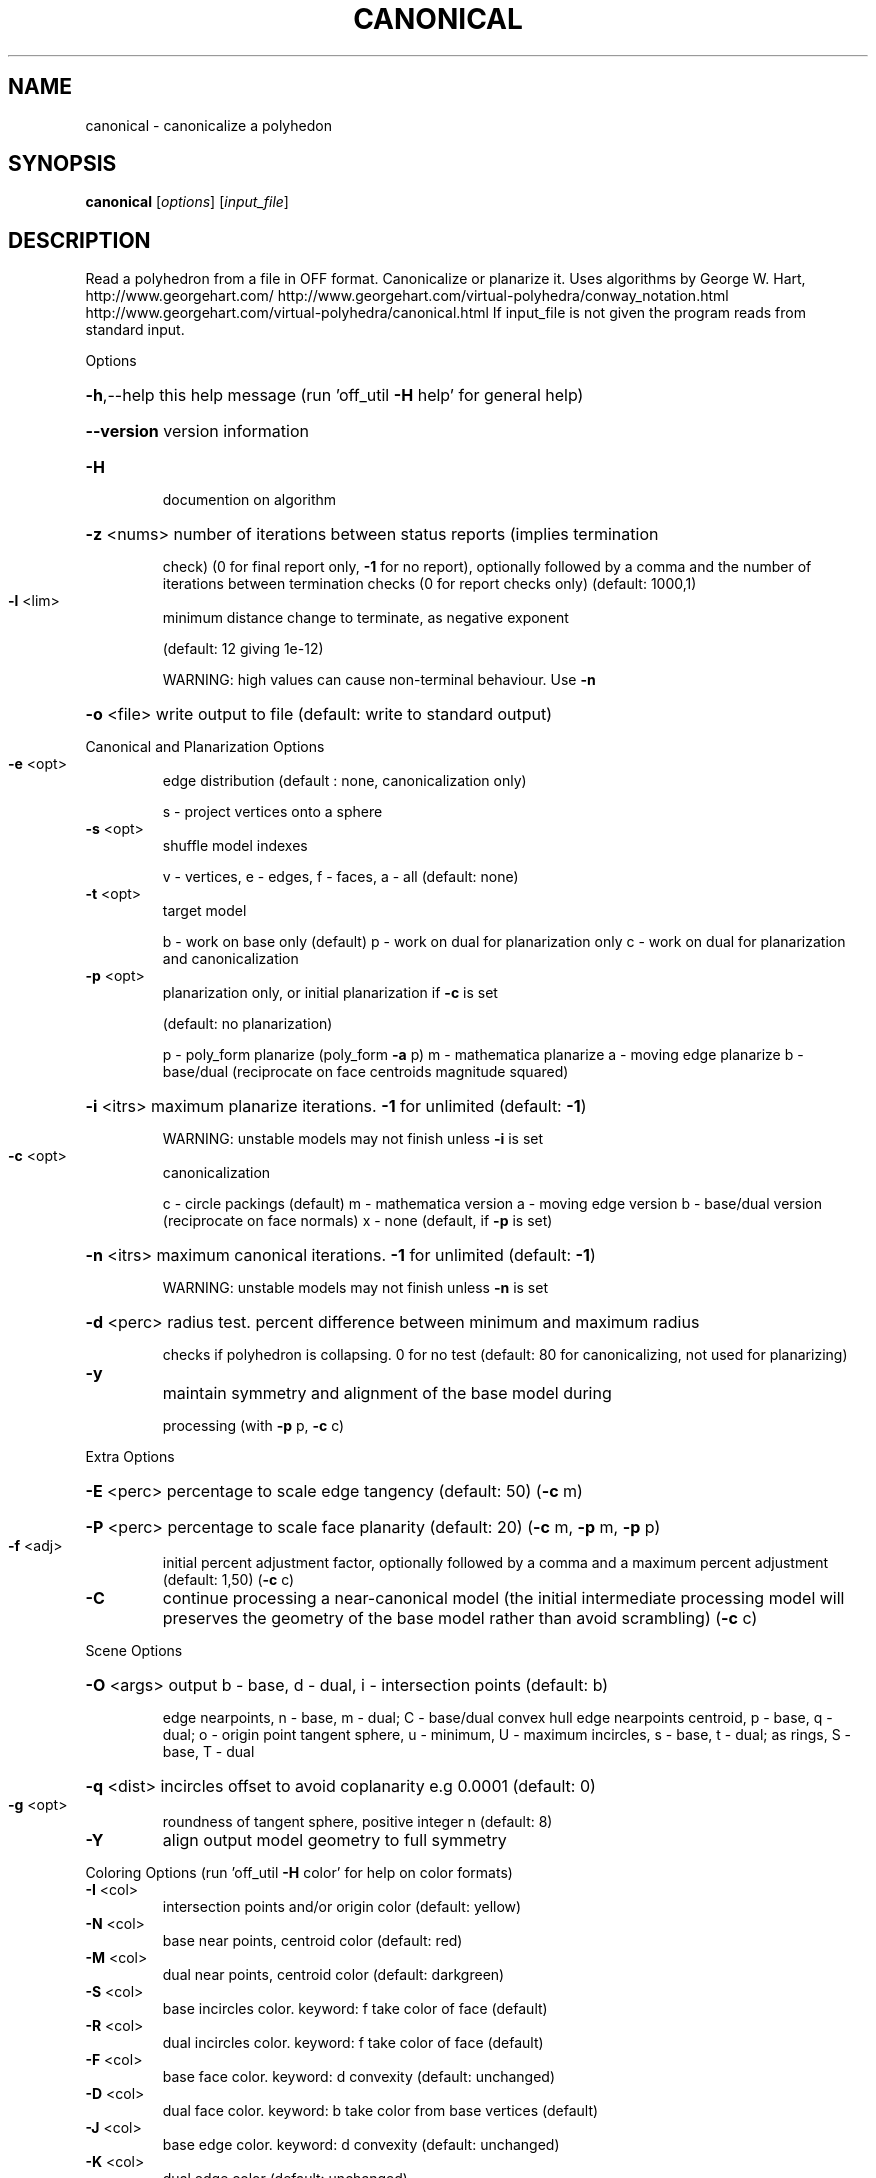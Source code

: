 .\" DO NOT MODIFY THIS FILE!  It was generated by help2man
.TH CANONICAL  "1" " " "canonical: Antiprism 0.30.99 - http://www.antiprism.com" "User Commands"
.SH NAME
canonical - canonicalize a polyhedon
.SH SYNOPSIS
.B canonical
[\fI\,options\/\fR] [\fI\,input_file\/\fR]
.SH DESCRIPTION
Read a polyhedron from a file in OFF format. Canonicalize or planarize it.
Uses algorithms by George W. Hart, http://www.georgehart.com/
http://www.georgehart.com/virtual\-polyhedra/conway_notation.html
http://www.georgehart.com/virtual\-polyhedra/canonical.html
If input_file is not given the program reads from standard input.
.PP
Options
.HP
\fB\-h\fR,\-\-help this help message (run 'off_util \fB\-H\fR help' for general help)
.HP
\fB\-\-version\fR version information
.TP
\fB\-H\fR
documention on algorithm
.HP
\fB\-z\fR <nums> number of iterations between status reports (implies termination
.IP
check) (0 for final report only, \fB\-1\fR for no report), optionally
followed by a comma and the number of iterations between
termination checks (0 for report checks only) (default: 1000,1)
.TP
\fB\-l\fR <lim>
minimum distance change to terminate, as negative exponent
.IP
(default: 12 giving 1e\-12)
.IP
WARNING: high values can cause non\-terminal behaviour. Use \fB\-n\fR
.HP
\fB\-o\fR <file> write output to file (default: write to standard output)
.PP
Canonical and Planarization Options
.TP
\fB\-e\fR <opt>
edge distribution (default : none, canonicalization only)
.IP
s \- project vertices onto a sphere
.TP
\fB\-s\fR <opt>
shuffle model indexes
.IP
v \- vertices, e \- edges, f \- faces, a \- all (default: none)
.TP
\fB\-t\fR <opt>
target model
.IP
b \- work on base only (default)
p \- work on dual for planarization only
c \- work on dual for planarization and canonicalization
.TP
\fB\-p\fR <opt>
planarization only, or initial planarization if \fB\-c\fR is set
.IP
(default: no planarization)
.IP
p \- poly_form planarize (poly_form \fB\-a\fR p)
m \- mathematica planarize
a \- moving edge planarize
b \- base/dual (reciprocate on face centroids magnitude squared)
.HP
\fB\-i\fR <itrs> maximum planarize iterations. \fB\-1\fR for unlimited (default: \fB\-1\fR)
.IP
WARNING: unstable models may not finish unless \fB\-i\fR is set
.TP
\fB\-c\fR <opt>
canonicalization
.IP
c \- circle packings (default)
m \- mathematica version
a \- moving edge version
b \- base/dual version (reciprocate on face normals)
x \- none (default, if \fB\-p\fR is set)
.HP
\fB\-n\fR <itrs> maximum canonical iterations. \fB\-1\fR for unlimited (default: \fB\-1\fR)
.IP
WARNING: unstable models may not finish unless \fB\-n\fR is set
.HP
\fB\-d\fR <perc> radius test. percent difference between minimum and maximum radius
.IP
checks if polyhedron is collapsing. 0 for no test
(default: 80 for canonicalizing, not used for planarizing)
.TP
\fB\-y\fR
maintain symmetry and alignment of the base model during
.IP
processing (with \fB\-p\fR p, \fB\-c\fR c)
.PP
Extra Options
.HP
\fB\-E\fR <perc> percentage to scale edge tangency (default: 50) (\fB\-c\fR m)
.HP
\fB\-P\fR <perc> percentage to scale face planarity (default: 20) (\fB\-c\fR m, \fB\-p\fR m, \fB\-p\fR p)
.TP
\fB\-f\fR <adj>
initial percent adjustment factor, optionally followed by a comma
and a maximum percent adjustment (default: 1,50) (\fB\-c\fR c)
.TP
\fB\-C\fR
continue processing a near\-canonical model (the initial
intermediate processing model will preserves the geometry
of the base model rather than avoid scrambling) (\fB\-c\fR c)
.PP
Scene Options
.HP
\fB\-O\fR <args> output b \- base, d \- dual, i \- intersection points (default: b)
.IP
edge nearpoints, n \- base, m \- dual; C \- base/dual convex hull
edge nearpoints centroid, p \- base, q \- dual; o \- origin point
tangent sphere, u \- minimum, U \- maximum
incircles, s \- base, t \- dual; as rings, S \- base, T \- dual
.HP
\fB\-q\fR <dist> incircles offset to avoid coplanarity e.g 0.0001 (default: 0)
.TP
\fB\-g\fR <opt>
roundness of tangent sphere, positive integer n (default: 8)
.TP
\fB\-Y\fR
align output model geometry to full symmetry
.PP
Coloring Options (run 'off_util \fB\-H\fR color' for help on color formats)
.TP
\fB\-I\fR <col>
intersection points and/or origin color (default: yellow)
.TP
\fB\-N\fR <col>
base near points, centroid color (default: red)
.TP
\fB\-M\fR <col>
dual near points, centroid color (default: darkgreen)
.TP
\fB\-S\fR <col>
base incircles color. keyword: f take color of face (default)
.TP
\fB\-R\fR <col>
dual incircles color. keyword: f take color of face (default)
.TP
\fB\-F\fR <col>
base face color. keyword: d convexity (default: unchanged)
.TP
\fB\-D\fR <col>
dual face color. keyword: b take color from base vertices (default)
.TP
\fB\-J\fR <col>
base edge color. keyword: d convexity (default: unchanged)
.TP
\fB\-K\fR <col>
dual edge color (default: unchanged)
.TP
\fB\-V\fR <col>
base vertex color (default: unchanged)
.TP
\fB\-W\fR <col>
dual vertex color (default: unchanged)
.TP
\fB\-U\fR <col>
unit sphere and/or convex hull color (default: white)
.HP
\fB\-T\fR <tran> base/dual transparency. range from 0 (invisible) to 255 (opaque)
.IP
built in map for convexity (white=convex, gray50=coplanar, gray25=non\-convex)
.SH "SEE ALSO"
The full documentation for
.B canonical
is maintained as a Texinfo manual.  If the
.B info
and
.B canonical
programs are properly installed at your site, the command
.IP
.B info canonical
.PP
should give you access to the complete manual.
